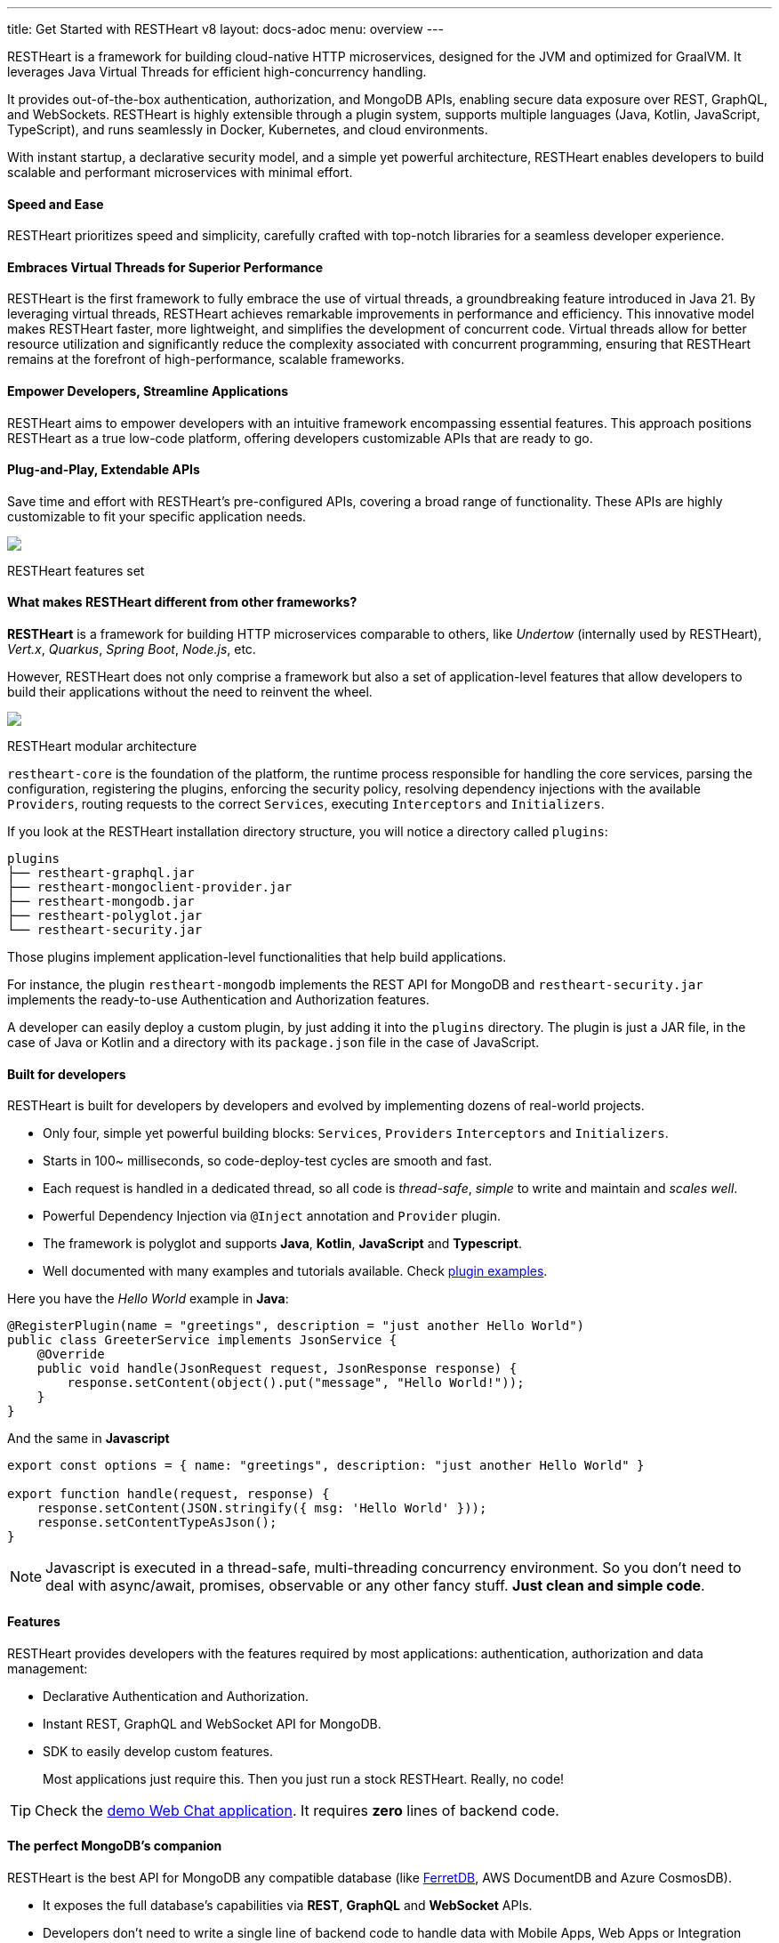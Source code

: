 ---
title: Get Started with RESTHeart v8
layout: docs-adoc
menu: overview
---

RESTHeart is a framework for building cloud-native HTTP microservices, designed for the JVM and optimized for GraalVM. It leverages Java Virtual Threads for efficient high-concurrency handling.

It provides out-of-the-box authentication, authorization, and MongoDB APIs, enabling secure data exposure over REST, GraphQL, and WebSockets. RESTHeart is highly extensible through a plugin system, supports multiple languages (Java, Kotlin, JavaScript, TypeScript), and runs seamlessly in Docker, Kubernetes, and cloud environments.

With instant startup, a declarative security model, and a simple yet powerful architecture, RESTHeart enables developers to build scalable and performant microservices with minimal effort.

==== Speed and Ease

RESTHeart prioritizes speed and simplicity, carefully crafted with top-notch libraries for a seamless developer experience.

==== Embraces Virtual Threads for Superior Performance

RESTHeart is the first framework to fully embrace the use of virtual threads, a groundbreaking feature introduced in Java 21. By leveraging virtual threads, RESTHeart achieves remarkable improvements in performance and efficiency. This innovative model makes RESTHeart faster, more lightweight, and simplifies the development of concurrent code. Virtual threads allow for better resource utilization and significantly reduce the complexity associated with concurrent programming, ensuring that RESTHeart remains at the forefront of high-performance, scalable frameworks.

==== Empower Developers, Streamline Applications

RESTHeart aims to empower developers with an intuitive framework encompassing essential features. This approach positions RESTHeart as a true low-code platform, offering developers customizable APIs that are ready to go.

==== Plug-and-Play, Extendable APIs

Save time and effort with RESTHeart's pre-configured APIs, covering a broad range of functionality. These APIs are highly customizable to fit your specific application needs.

++++
<div class="col-md-8 col-12 mx-auto">
    <img class="img-responsive" src="/images/modular-and-extensible.png"/>
    <p class="small text-muted text-center">RESTHeart features set</p>
</div>
++++

==== What makes RESTHeart different from other frameworks?

*RESTHeart* is a framework for building HTTP microservices comparable to others, like _Undertow_ (internally used by RESTHeart), _Vert.x_, _Quarkus_, _Spring Boot_, _Node.js_, etc.

However, RESTHeart does not only comprise a framework but also a set of application-level features that allow developers to build their applications without the need to reinvent the wheel.

++++
<div class="col-md-8 col-12 mx-auto">
    <img class="mx-auto img-responsive" src="/images/restheart-modular-architecture.png"/>
    <p class="small text-muted text-center">RESTHeart modular architecture</p>
</div>
++++

`restheart-core` is the foundation of the platform, the runtime process responsible for handling the core services, parsing the configuration, registering the plugins, enforcing the security policy, resolving dependency injections with the available `Providers`, routing requests to the correct `Services`, executing `Interceptors` and `Initializers`.

If you look at the RESTHeart installation directory structure, you will notice a directory called `plugins`:

[source,bash]
----
plugins
├── restheart-graphql.jar
├── restheart-mongoclient-provider.jar
├── restheart-mongodb.jar
├── restheart-polyglot.jar
└── restheart-security.jar
----

Those plugins implement application-level functionalities that help build applications.

For instance, the plugin `restheart-mongodb` implements the REST API for MongoDB and `restheart-security.jar` implements the ready-to-use Authentication and Authorization features.

A developer can easily deploy a custom plugin, by just adding it into the `plugins` directory. The plugin is just a JAR file, in the case of Java or Kotlin and a directory with its `package.json` file in the case of JavaScript.

==== Built for developers

RESTHeart is built for developers by developers and evolved by implementing dozens of real-world projects.

- Only four, simple yet powerful building blocks: `Services`, `Providers` `Interceptors` and `Initializers`.
- Starts in 100~ milliseconds, so code-deploy-test cycles are smooth and fast.
- Each request is handled in a dedicated thread, so all code is _thread-safe_, _simple_ to write and maintain and _scales well_.
- Powerful Dependency Injection via `@Inject` annotation and `Provider` plugin.
- The framework is polyglot and supports *Java*, *Kotlin*, *JavaScript* and *Typescript*.
- Well documented with many examples and tutorials available. Check link:https://github.com/SoftInstigate/restheart/tree/master/examples[plugin examples].

Here you have the _Hello World_ example in *Java*:

[source,java]
----
@RegisterPlugin(name = "greetings", description = "just another Hello World")
public class GreeterService implements JsonService {
    @Override
    public void handle(JsonRequest request, JsonResponse response) {
        response.setContent(object().put("message", "Hello World!"));
    }
}
----

And the same in *Javascript*

[source,javascript]
----
export const options = { name: "greetings", description: "just another Hello World" }

export function handle(request, response) {
    response.setContent(JSON.stringify({ msg: 'Hello World' }));
    response.setContentTypeAsJson();
}
----

NOTE: Javascript is executed in a thread-safe, multi-threading concurrency environment. So you don't need to deal with async/await, promises, observable or any other fancy stuff. *Just clean and simple code*.

==== Features

RESTHeart provides developers with the features required by most applications: authentication, authorization and data management:

- Declarative Authentication and Authorization.
- Instant REST, GraphQL and WebSocket API for MongoDB.
- SDK to easily develop custom features.

> Most applications just require this. Then you just run a stock RESTHeart. Really, no code!

TIP: Check the link:/docs/try[demo Web Chat application]. It requires *zero* lines of backend code.

==== The perfect MongoDB’s companion

RESTHeart is the best API for MongoDB any compatible database (like link:https://www.ferretdb.io[FerretDB], AWS DocumentDB and Azure CosmosDB).

- It exposes the full database’s capabilities via *REST*, *GraphQL* and *WebSocket* APIs.
- Developers don’t need to write a single line of backend code to handle data with Mobile Apps, Web Apps or Integration Middleware.
- The Instant Data API cuts development complexity and costs by up to 90%.

++++
<div class="col-md-8 col-12 mx-auto">
    <img class="img-responsive" src="/images/mongodb-supported-features.png"/>
    <p class="small text-muted text-center">MongoDB features supported by RESTHeart</p>
</div>
++++

==== Extreme Performances

*Hundreds of thousands TPS*

RESTHeart parallel architecture provides superior performance.
link:/docs/performances[Read More]

*Horizontal scaling*

RESTHeart is fully stateless and allows clustering, to reach demanding
requirements.
link:/docs/clustering[Read More]

*Even faster on GraalVM*

RESTHeart on GraalVM provides a
native solution with instant startup time and a smaller memory footprint.
This is perfect when deploying to Kubernetes clusters,
where regular Java applications usually consume too many resources.

==== Deploy at rest

RESTHeart is tailored for the JVM, GraalVM, Docker or Kubernetes,
designed to radically simplify microservices development and deployment.

- Ready-to-run Runtime.
- Available as a standalone JAR file, native binary or Docker image.
- Deploy it on Cloud and On-Premises.

==== Open-source and business-friendly licenses

RESTHeart is dual-licensed under the AGPL and a *Business Friendly* Enterprise License.

- Use the free AGPL distribution without feature restrictions.
- Rely on the Enterprise License for production-grade support and to use RESTHeart in closed-source products or services link:https://restheart.com[Read More].
